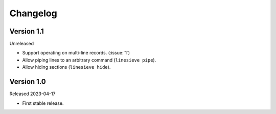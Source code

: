 
Changelog
=========

Version 1.1
-----------

Unreleased

* Support operating on multi-line records. (:issue:`1`)
* Allow piping lines to an arbitrary command (``linesieve pipe``).
* Allow hiding sections (``linesieve hide``).


Version 1.0
-----------

Released 2023-04-17

* First stable release.
